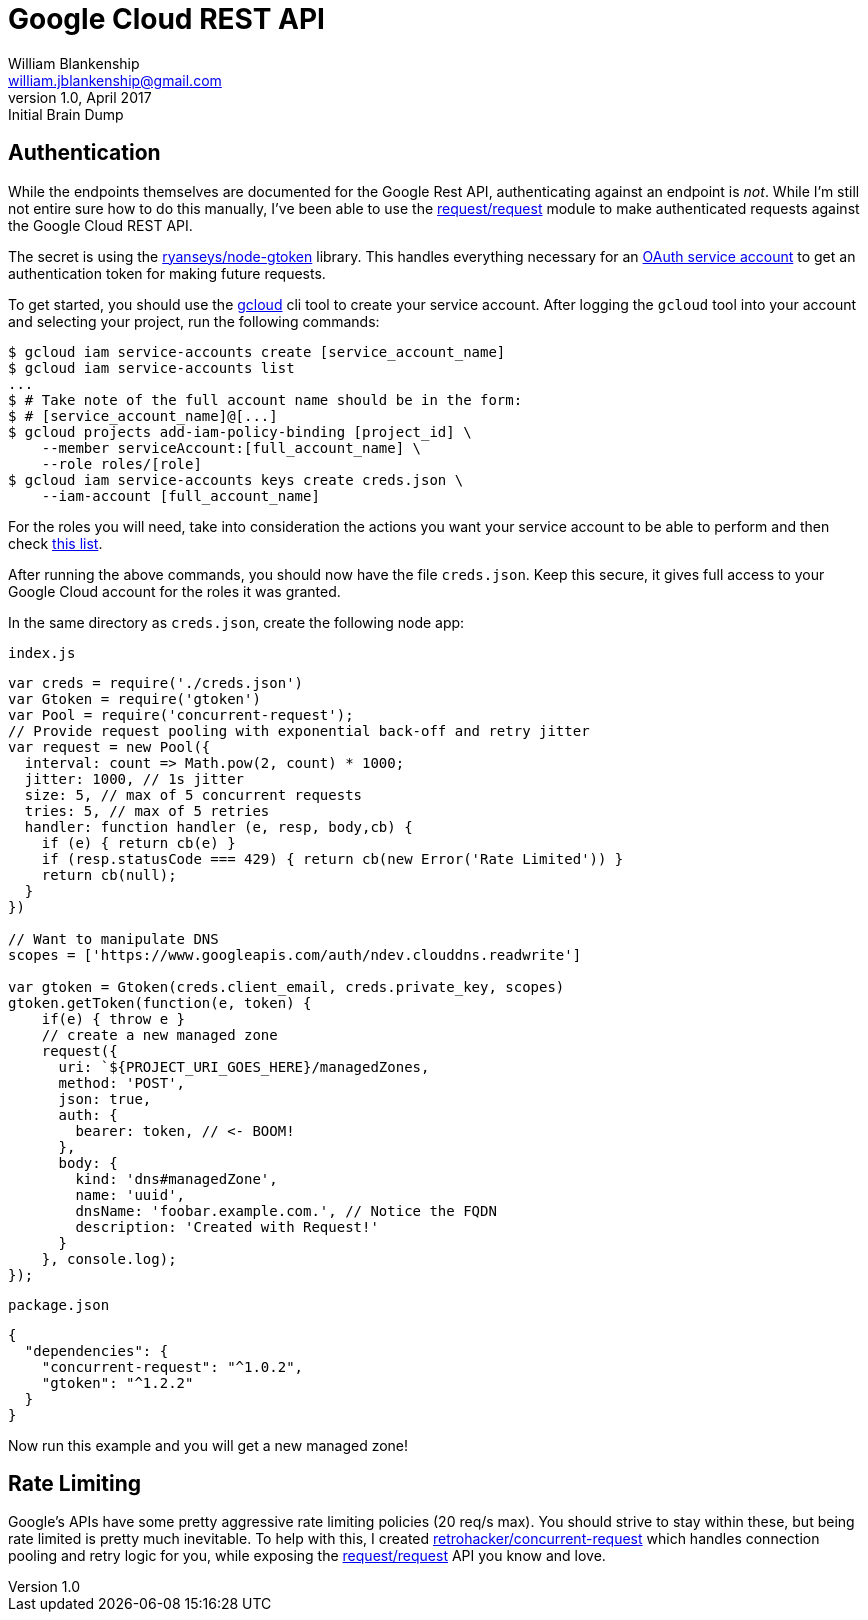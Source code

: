 Google Cloud REST API
=====================
William Blankenship <william.jblankenship@gmail.com>
v1.0, April 2017: Initial Brain Dump
:request: https://github.com/request/request
:gtoken: https://github.com/ryanseys/node-gtoken
:gcloud: https://cloud.google.com/sdk/gcloud
:oauth: https://cloud.google.com/storage/docs/authentication
:roles: https://cloud.google.com/iam/docs/understanding-roles
:concurrent_request: https://github.com/retrohacker/concurrent-request

== Authentication

While the endpoints themselves are documented for the Google Rest API,
authenticating against an endpoint is _not_. While I'm still not entire sure
how to do this manually, I've been able to use the {request}[request/request]
module to make authenticated requests against the Google Cloud REST API.

The secret is using the {gtoken}[ryanseys/node-gtoken] library. This handles
everything necessary for an {oauth}[OAuth service account] to get an
authentication token for making future requests.

To get started, you should use the {gcloud}[gcloud] cli tool to create your
service account. After logging the `gcloud` tool into your account and
selecting your project, run the following commands:

-------------------------------------------------------------------------------
$ gcloud iam service-accounts create [service_account_name]
$ gcloud iam service-accounts list
...
$ # Take note of the full account name should be in the form:
$ # [service_account_name]@[...]
$ gcloud projects add-iam-policy-binding [project_id] \
    --member serviceAccount:[full_account_name] \
    --role roles/[role]
$ gcloud iam service-accounts keys create creds.json \
    --iam-account [full_account_name]
-------------------------------------------------------------------------------

For the roles you will need, take into consideration the actions you want your
service account to be able to perform and then check {roles}[this list].

After running the above commands, you should now have the file `creds.json`.
Keep this secure, it gives full access to your Google Cloud account for the
roles it was granted.

In the same directory as `creds.json`, create the following node app:

`index.js`

-------------------------------------------------------------------------------
var creds = require('./creds.json')
var Gtoken = require('gtoken')
var Pool = require('concurrent-request');
// Provide request pooling with exponential back-off and retry jitter
var request = new Pool({
  interval: count => Math.pow(2, count) * 1000;
  jitter: 1000, // 1s jitter
  size: 5, // max of 5 concurrent requests
  tries: 5, // max of 5 retries
  handler: function handler (e, resp, body,cb) {
    if (e) { return cb(e) }
    if (resp.statusCode === 429) { return cb(new Error('Rate Limited')) }
    return cb(null);
  }
})

// Want to manipulate DNS
scopes = ['https://www.googleapis.com/auth/ndev.clouddns.readwrite']

var gtoken = Gtoken(creds.client_email, creds.private_key, scopes)
gtoken.getToken(function(e, token) {
    if(e) { throw e }
    // create a new managed zone
    request({
      uri: `${PROJECT_URI_GOES_HERE}/managedZones,
      method: 'POST',
      json: true,
      auth: {
        bearer: token, // <- BOOM!
      },
      body: {
        kind: 'dns#managedZone',
        name: 'uuid',
        dnsName: 'foobar.example.com.', // Notice the FQDN
        description: 'Created with Request!'
      }
    }, console.log);
});
-------------------------------------------------------------------------------

`package.json`

-------------------------------------------------------------------------------
{
  "dependencies": {
    "concurrent-request": "^1.0.2",
    "gtoken": "^1.2.2"
  }
}
-------------------------------------------------------------------------------

Now run this example and you will get a new managed zone!

== Rate Limiting

Google's APIs have some pretty aggressive rate limiting policies (20 req/s max). You should strive to stay within these, but being rate limited is pretty much inevitable. To help with this, I created {concurrent_request}[retrohacker/concurrent-request] which handles connection pooling and retry logic for you, while exposing the {request}[request/request] API you know and love.
